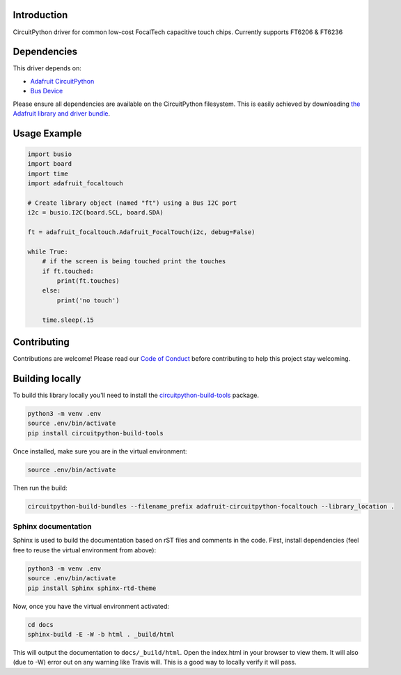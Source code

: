 
Introduction
============

.. image:: https://readthedocs.org/projects/adafruit-circuitpython-focaltouch/badge/?version=latest
    :target: https://circuitpython.readthedocs.io/projects/focaltouch/en/latest/
    :alt: Documentation Status

.. image :: https://img.shields.io/discord/327254708534116352.svg
    :target: https://discord.gg/nBQh6qu
    :alt: Discord

.. image:: https://travis-ci.com/adafruit/Adafruit_CircuitPython_FocalTouch.svg?branch=master
    :target: https://travis-ci.com/adafruit/Adafruit_CircuitPython_FocalTouch
    :alt: Build Status

CircuitPython driver for common low-cost FocalTech capacitive touch chips.
Currently supports FT6206 & FT6236

Dependencies
=============
This driver depends on:

* `Adafruit CircuitPython <https://github.com/adafruit/circuitpython>`_
* `Bus Device <https://github.com/adafruit/Adafruit_CircuitPython_BusDevice>`_

Please ensure all dependencies are available on the CircuitPython filesystem.
This is easily achieved by downloading
`the Adafruit library and driver bundle <https://github.com/adafruit/Adafruit_CircuitPython_Bundle>`_.

Usage Example
=============

.. code-block:: python

	import busio
	import board
	import time
	import adafruit_focaltouch

	# Create library object (named "ft") using a Bus I2C port
	i2c = busio.I2C(board.SCL, board.SDA)

	ft = adafruit_focaltouch.Adafruit_FocalTouch(i2c, debug=False)

	while True:
	    # if the screen is being touched print the touches
	    if ft.touched:
		print(ft.touches)
	    else:
		print('no touch')

	    time.sleep(.15

Contributing
============

Contributions are welcome! Please read our `Code of Conduct
<https://github.com/adafruit/Adafruit_CircuitPython_FocalTouch/blob/master/CODE_OF_CONDUCT.md>`_
before contributing to help this project stay welcoming.

Building locally
================

To build this library locally you'll need to install the
`circuitpython-build-tools <https://github.com/adafruit/circuitpython-build-tools>`_ package.

.. code-block:: shell

    python3 -m venv .env
    source .env/bin/activate
    pip install circuitpython-build-tools

Once installed, make sure you are in the virtual environment:

.. code-block:: shell

    source .env/bin/activate

Then run the build:

.. code-block:: shell

    circuitpython-build-bundles --filename_prefix adafruit-circuitpython-focaltouch --library_location .

Sphinx documentation
-----------------------

Sphinx is used to build the documentation based on rST files and comments in the code. First,
install dependencies (feel free to reuse the virtual environment from above):

.. code-block:: shell

    python3 -m venv .env
    source .env/bin/activate
    pip install Sphinx sphinx-rtd-theme

Now, once you have the virtual environment activated:

.. code-block:: shell

    cd docs
    sphinx-build -E -W -b html . _build/html

This will output the documentation to ``docs/_build/html``. Open the index.html in your browser to
view them. It will also (due to -W) error out on any warning like Travis will. This is a good way to
locally verify it will pass.
